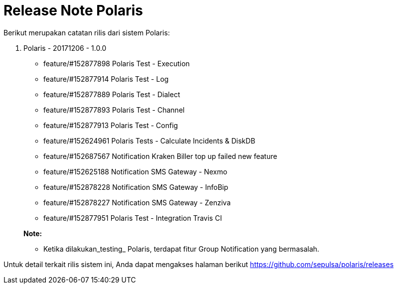 = Release Note Polaris

Berikut merupakan catatan rilis dari sistem Polaris:

1. Polaris - 20171206 - 1.0.0
- feature/#152877898 Polaris Test - Execution
- feature/#152877914 Polaris Test - Log
- feature/#152877889 Polaris Test - Dialect
- feature/#152877893 Polaris Test - Channel
- feature/#152877913 Polaris Test - Config
- feature/#152624961 Polaris Tests - Calculate Incidents & DiskDB
- feature/#152687567 Notification Kraken Biller top up failed new feature
- feature/#152625188 Notification SMS Gateway - Nexmo
- feature/#152878228 Notification SMS Gateway - InfoBip
- feature/#152878227 Notification SMS Gateway - Zenziva
- feature/#152877951 Polaris Test - Integration Travis CI

+
**Note:**

- Ketika dilakukan_testing_ Polaris, terdapat fitur Group Notification yang bermasalah.

Untuk detail terkait rilis sistem ini, Anda dapat mengakses halaman berikut https://github.com/sepulsa/polaris/releases[]
